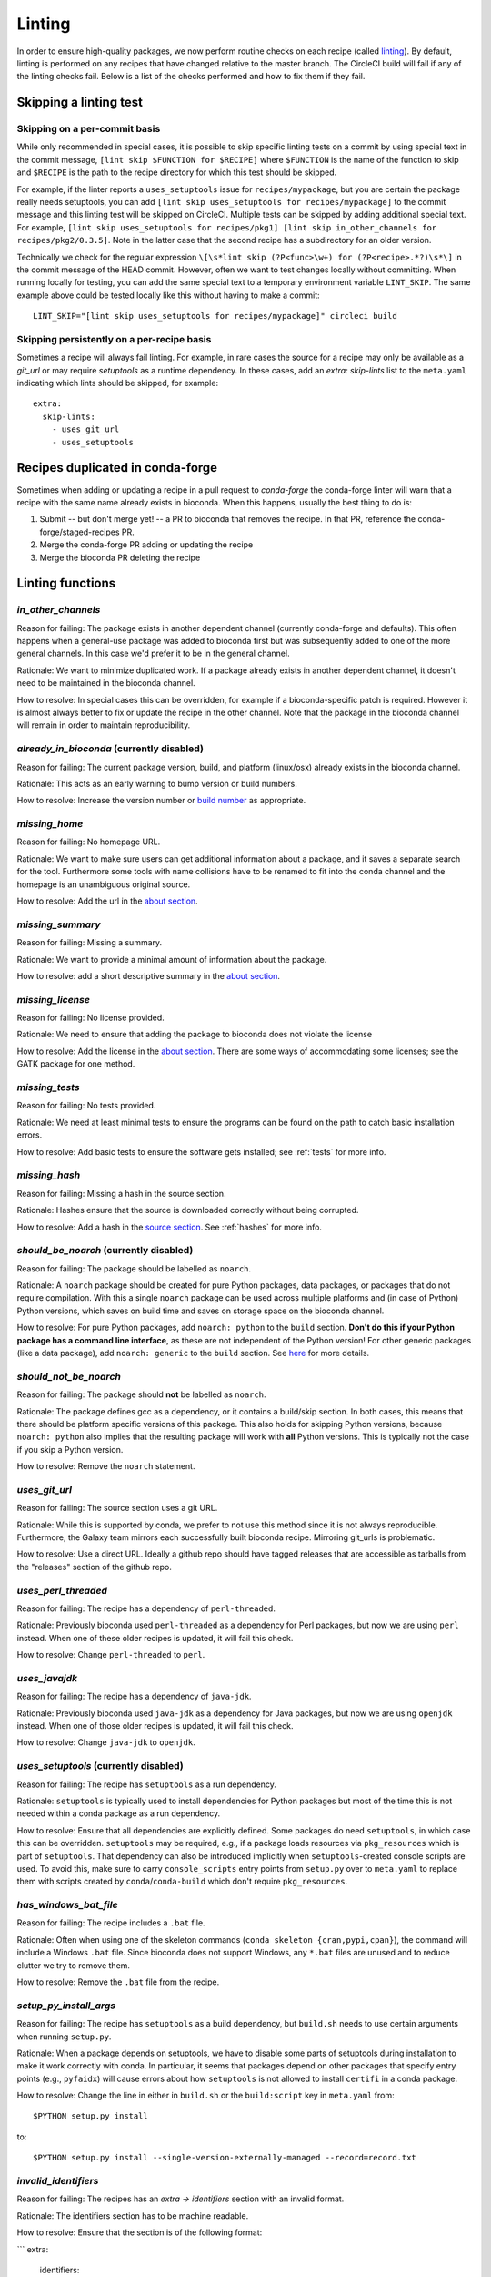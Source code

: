 Linting
=======

In order to ensure high-quality packages, we now perform routine checks on each
recipe (called `linting
<http://stackoverflow.com/questions/8503559/what-is-linting>`_). By default,
linting is performed on any recipes that have changed relative to the master
branch. The CircleCI build will fail if any of the linting checks fail. Below
is a list of the checks performed and how to fix them if they fail.

Skipping a linting test
-----------------------
Skipping on a per-commit basis
~~~~~~~~~~~~~~~~~~~~~~~~~~~~~~
While only recommended in special cases, it is possible to skip specific
linting tests on a commit by using special text in the commit message, ``[lint
skip $FUNCTION for $RECIPE]`` where ``$FUNCTION`` is the name of the function to
skip and ``$RECIPE`` is the path to the recipe directory for which this test
should be skipped.

For example, if the linter reports a ``uses_setuptools`` issue for
``recipes/mypackage``, but you are certain the package really needs
setuptools, you can add ``[lint skip uses_setuptools for recipes/mypackage]``
to the commit message and this linting test will be skipped on CircleCI.
Multiple tests can be skipped by adding additional special text. For example,
``[lint skip uses_setuptools for recipes/pkg1] [lint skip in_other_channels for
recipes/pkg2/0.3.5]``. Note in the latter case that the second recipe has
a subdirectory for an older version.

Technically we check for the regular expression ``\[\s*lint skip (?P<func>\w+)
for (?P<recipe>.*?)\s*\]`` in the commit message of the HEAD commit. However,
often we want to test changes locally without committing.  When running
locally for testing, you can add the same special text to a temporary
environment variable ``LINT_SKIP``. The same example above could be tested
locally like this without having to make a commit::

    LINT_SKIP="[lint skip uses_setuptools for recipes/mypackage]" circleci build

Skipping persistently on a per-recipe basis
~~~~~~~~~~~~~~~~~~~~~~~~~~~~~~~~~~~~~~~~~~~
Sometimes a recipe will always fail linting. For example, in rare cases the
source for a recipe may only be available as a `git_url` or may require
`setuptools` as a runtime dependency. In these cases, add an `extra:
skip-lints` list to the ``meta.yaml`` indicating which lints should be
skipped, for example::

    extra:
      skip-lints:
        - uses_git_url
        - uses_setuptools

.. _in-conda-forge:

Recipes duplicated in conda-forge
---------------------------------

Sometimes when adding or updating a recipe in a pull request to `conda-forge`
the conda-forge linter will warn that a recipe with the same name already
exists in bioconda. When this happens, usually the best thing to do is:

1. Submit -- but don't merge yet! -- a PR to bioconda that removes the recipe.
   In that PR, reference the conda-forge/staged-recipes PR.
2. Merge the conda-forge PR adding or updating the recipe
3. Merge the bioconda PR deleting the recipe


Linting functions
-----------------

`in_other_channels`
~~~~~~~~~~~~~~~~~~
Reason for failing: The package exists in another dependent channel (currently
conda-forge and defaults). This often happens when a general-use package
was added to bioconda first but was subsequently added to one of the more
general channels. In this case we'd prefer it to be in the general channel.

Rationale: We want to minimize duplicated work. If a package already exists in
another dependent channel, it doesn't need to be maintained in the bioconda
channel.

How to resolve: In special cases this can be overridden, for example if
a bioconda-specific patch is required. However it is almost always better to
fix or update the recipe in the other channel. Note that the package in the
bioconda channel will remain in order to maintain reproducibility.

`already_in_bioconda` (currently disabled)
~~~~~~~~~~~~~~~~~~~~~~~~~~~~~~~~~~~~~~~~~~
Reason for failing: The current package version, build, and platform
(linux/osx) already exists in the bioconda channel.

Rationale: This acts as an early warning to bump version or build numbers.

How to resolve: Increase the version number or `build number
<https://conda.io/docs/building/meta-yaml.html#build-number-and-string>`_ as
appropriate.

`missing_home`
~~~~~~~~~~~~~~
Reason for failing: No homepage URL.

Rationale: We want to make sure users can get additional information about
a package, and it saves a separate search for the tool. Furthermore some tools
with name collisions have to be renamed to fit into the conda channel and the
homepage is an unambiguous original source.

How to resolve: Add the url in the `about section
<https://conda.io/docs/building/meta-yaml.html#about-section>`_.

`missing_summary`
~~~~~~~~~~~~~~~~~
Reason for failing: Missing a summary.

Rationale: We want to provide a minimal amount of information about the
package.

How to resolve: add a short descriptive summary in the `about
section <https://conda.io/docs/building/meta-yaml.html#about-section>`_.

`missing_license`
~~~~~~~~~~~~~~~~~
Reason for failing: No license provided.

Rationale: We need to ensure that adding the package to bioconda does not
violate the license

How to resolve: Add the license in the `about section
<https://conda.io/docs/building/meta-yaml.html#about-section>`_. There are some
ways of accommodating some licenses; see the GATK package for one method.

`missing_tests`
~~~~~~~~~~~~~~~
Reason for failing: No tests provided.

Rationale: We need at least minimal tests to ensure the programs can be found
on the path to catch basic installation errors.

How to resolve: Add basic tests to ensure the software gets installed; see
:ref:`tests` for more info.

`missing_hash`
~~~~~~~~~~~~~~
Reason for failing: Missing a hash in the source section.

Rationale: Hashes ensure that the source is downloaded correctly without being
corrupted.

How to resolve: Add a hash in the `source section
<https://conda.io/docs/building/meta-yaml.html#source-section>`_. See
:ref:`hashes` for more info.

`should_be_noarch` (currently disabled)
~~~~~~~~~~~~~~~~~~~~~~~~~~~~~~~~~~~~~~~
Reason for failing: The package should be labelled as ``noarch``.

Rationale: A ``noarch`` package should be created for pure Python packages, data packages, or
packages that do not require compilation. With this a single ``noarch`` package can be
used across multiple platforms and (in case of Python) Python versions, which saves
on build time and saves on storage space on the bioconda channel.

How to resolve: For pure Python packages, add ``noarch: python`` to the ``build`` section.
**Don't do this if your Python package has a command line interface**, as these are not
independent of the Python version!
For other generic packages (like a data package), add ``noarch: generic`` to the ``build`` section.
See `here <https://www.continuum.io/blog/developer-blog/condas-new-noarch-packages>`_ for
more details.

`should_not_be_noarch`
~~~~~~~~~~~~~~~~~~~~~~
Reason for failing: The package should **not** be labelled as ``noarch``.

Rationale: The package defines gcc as a dependency, or it contains a build/skip
section. In both cases, this means that there should be platform specific
versions of this package. This also holds for skipping Python versions, because
``noarch: python`` also implies that the resulting package will work with **all**
Python versions. This is typically not the case if you skip a Python version.

How to resolve: Remove the ``noarch`` statement.

`uses_git_url`
~~~~~~~~~~~~~~
Reason for failing: The source section uses a git URL.

Rationale: While this is supported by conda, we prefer
to not use this method since it is not always reproducible. Furthermore, the
Galaxy team mirrors each successfully built bioconda recipe. Mirroring git_urls
is problematic.

How to resolve: Use a direct URL. Ideally a github repo should have tagged
releases that are accessible as tarballs from the "releases" section of the
github repo.

`uses_perl_threaded`
~~~~~~~~~~~~~~~~~~~~
Reason for failing: The recipe has a dependency of ``perl-threaded``.

Rationale: Previously bioconda used ``perl-threaded`` as a dependency for Perl
packages, but now we are using ``perl`` instead. When one of these older recipes
is updated, it will fail this check.

How to resolve: Change ``perl-threaded`` to ``perl``.

`uses_javajdk`
~~~~~~~~~~~~~~
Reason for failing: The recipe has a dependency of ``java-jdk``.

Rationale: Previously bioconda used ``java-jdk`` as a dependency for Java
packages, but now we are using ``openjdk`` instead. When one of those older
recipes is updated, it will fail this check.

How to resolve: Change ``java-jdk`` to ``openjdk``.

`uses_setuptools` (currently disabled)
~~~~~~~~~~~~~~~~~~~~~~~~~~~~~~~~~~~~~~
Reason for failing: The recipe has ``setuptools`` as a run dependency.

Rationale: ``setuptools`` is typically used to install dependencies for Python
packages but most of the time this is not needed within a conda package as
a run dependency.

How to resolve: Ensure that all dependencies are explicitly defined. Some
packages do need ``setuptools``, in which case this can be overridden.
``setuptools`` may be required, e.g., if a package loads resources via
``pkg_resources`` which is part of ``setuptools``. That dependency can also be
introduced implicitly when ``setuptools``-created console scripts are used.
To avoid this, make sure to carry ``console_scripts`` entry points from
``setup.py`` over to ``meta.yaml`` to replace them with scripts created by
``conda``/``conda-build`` which don't require ``pkg_resources``.

`has_windows_bat_file`
~~~~~~~~~~~~~~~~~~~~~~
Reason for failing: The recipe includes a ``.bat`` file.

Rationale: Often when using one of the skeleton commands (``conda skeleton
{cran,pypi,cpan}``), the command will include a Windows ``.bat`` file. Since
bioconda does not support Windows, any ``*.bat`` files are unused and to reduce
clutter we try to remove them.

How to resolve: Remove the ``.bat`` file from the recipe.

`setup_py_install_args`
~~~~~~~~~~~~~~~~~~~~~~~
Reason for failing: The recipe has ``setuptools`` as a build dependency, but
``build.sh`` needs to use certain arguments when running ``setup.py``.

Rationale: When a package depends on setuptools, we have to disable some parts
of setuptools during installation to make it work correctly with conda. In
particular, it seems that packages depend on other packages that specify entry
points (e.g., ``pyfaidx``) will cause errors about how ``setuptools`` is not
allowed to install ``certifi`` in a conda package.

How to resolve: Change the line in either in ``build.sh`` or the
``build:script`` key in ``meta.yaml`` from::

    $PYTHON setup.py install

to::

    $PYTHON setup.py install --single-version-externally-managed --record=record.txt

`invalid_identifiers`
~~~~~~~~~~~~~~~~~~~~~
Reason for failing: The recipes has an `extra -> identifiers` section with an
invalid format.

Rationale: The identifiers section has to be machine readable.

How to resolve: Ensure that the section is of the following format:

```
extra:
  identifiers:
    - doi:10.1093/bioinformatics/bts480
    - biotools:Snakemake
```

In particular, ensure that each identifier starts with a type
(`doi`, `biotools`, ...), followed by a colon and the identifier.
Whitespace is not allowed.


`*_not_pinned`
~~~~~~~~~~~~~~

Reason for failing: The recipe has dependencies that need to be pinned to
a specific version all across bioconda.

Rationale: Sometimes when a core dependency (like ``zlib``, which is used across
many recipes) is updated it breaks backwards compatibility. In order to avoid
this, for known-to-be-problematic dependencies we pin to a specific version
across all recipes.

How to resolve: Change the dependency line as follows. For each dependency
failing the linting, specify a jinja-templated version by converting it to
uppercase, prefixing it with ``CONDA_``, adding double braces, and adding a ``*``.

Examples are much easier to understand:

- ``zlib`` should become ``zlib {{ CONDA_ZLIB }}*``
- ``ncurses`` should become ``ncurses {{ CONDA_NCURSES }}*``
- ``htslib`` should become ``htslib {{ CONDA_HTSLIB }}*``
- ``boost`` should become ``boost {{ CONDA_BOOST }}*``
- ... and so on.

Here is an example in the context of a ``meta.yaml`` file where ``zlib`` needs to be
pinned:

.. code-block:: yaml

    # this will give a linting error because zlib is not pinned
    build:
      - zlib
    run:
      - zlib
      - bedtools

And here is the fixed version:

.. code-block:: yaml

    # fixed:
    build:
      - zlib {{ CONDA_ZLIB }}*
    run:
      - zlib {{ CONDA_ZLIB }}*
      - bedtools

`bioconductor_37`
~~~~~~~~~~~~~~~~~
Reason for failing: The recipe specifies Bioconductor 3.7 or "release".

Rationale: We cannot update Bioconductor packages yet -- see `#8947
<https://github.com/bioconda/bioconda-recipes/issues/8947>`_ for details.

How to resolve: Please use Bioconductor 3.6 only; otherwise we need to wait
until R 3.5.1 is released.

Developer docs
--------------
For developers adding new linting functions:

Lint functions are defined in ``bioconda_utils.lint_functions``. Each function
accepts three arguments:

- `recipe`, the path to the recipe
- `meta`, the meta.yaml file parsed into a dictionary
- `df`, a dataframe channel info, typically as returned from
  `linting.channel_dataframe` and is expected to have the following columns:
  [build, build_number, name, version, license, platform, channel].

We need `recipe` because some lint functions check files (e.g.,
`has_windows_bat_file`). We need `meta` because even though we can parse it
from `recipe` within each lint function, it's faster if we parse the meta.yaml
once and pass it to many lint functions. We need `df` because we need channel
info to figure out if a version or build number needs to be bumped relative to
what's already in the channel.

If the linting test passes, the function should return None. Otherwise it
should return a dictionary. The keys in the dict will be propagated to columns
of a pandas DataFrame for downstream processing and so can be somewhat
arbitrary.

After adding a new linting function, add it to the
``bioconda_utils.lint_functions.registry`` tuple so that it gets used by
default.
